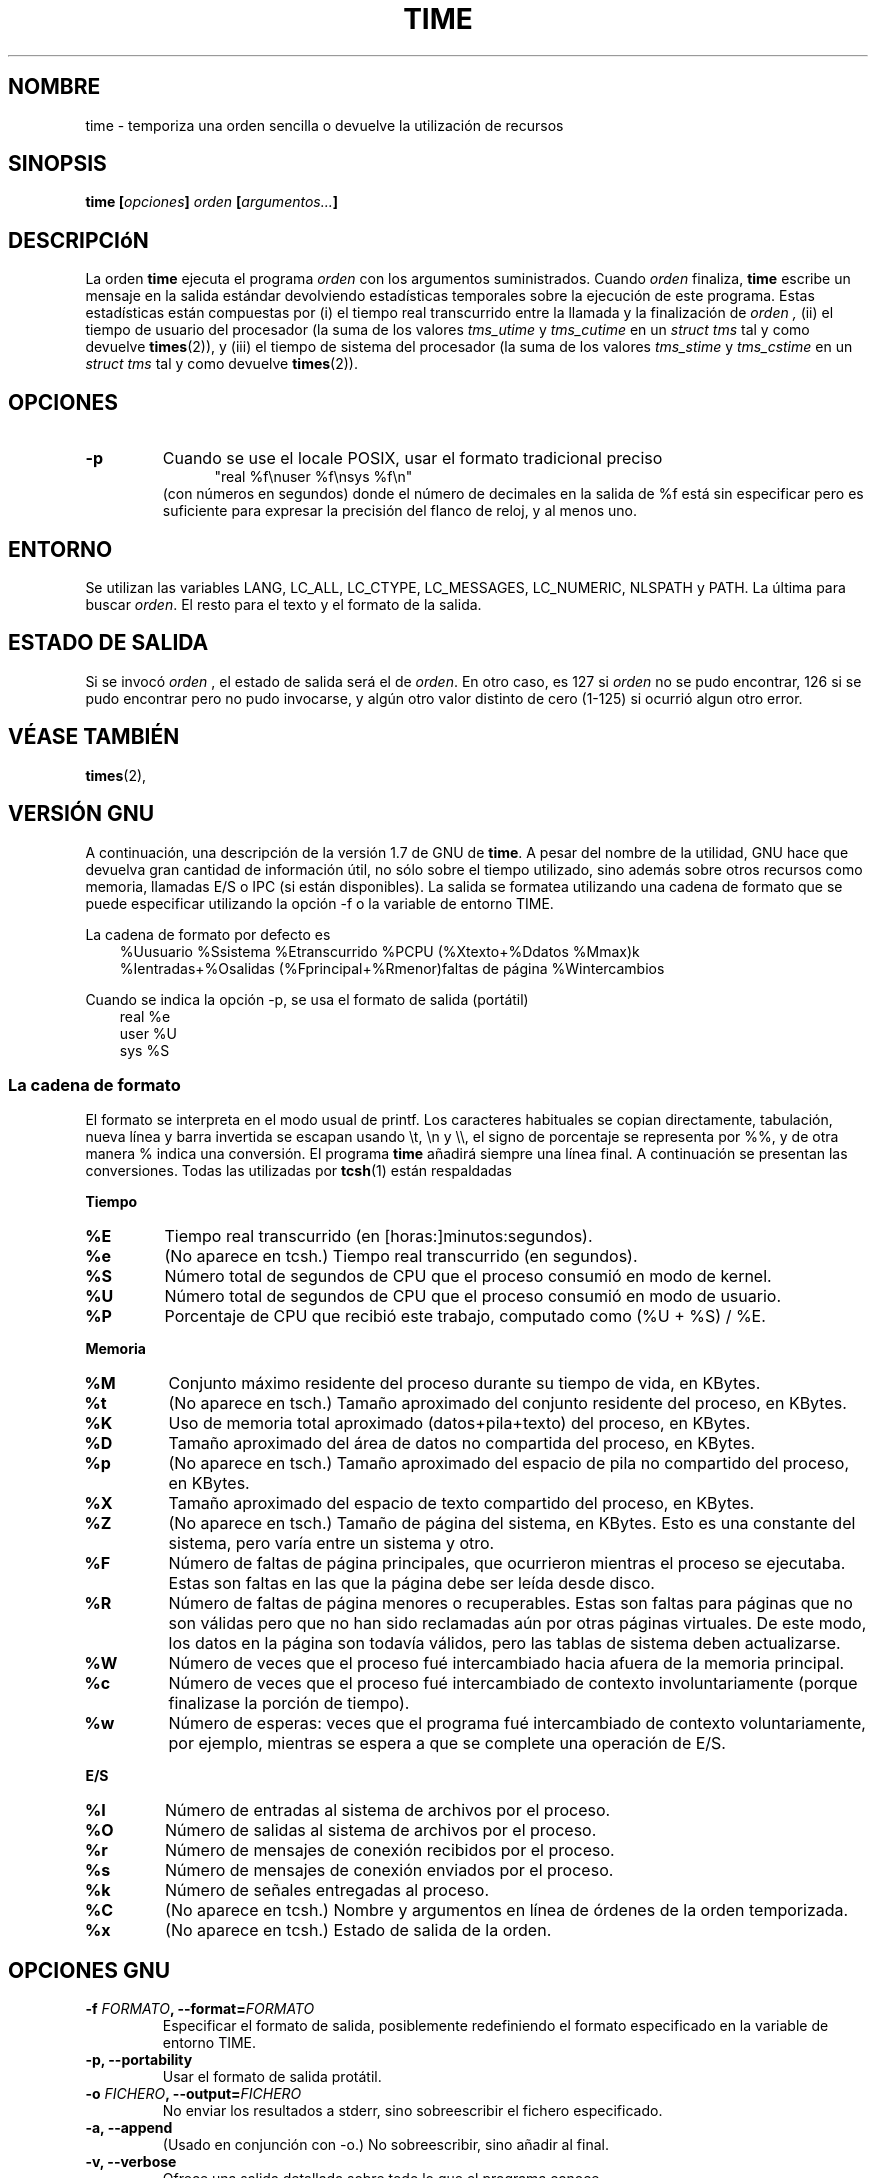 .\" Copyright Andries Brouwer, 2000
.\"
.\" This page is distributed under GPL.
.\" Some fragments of text came from the time-1.7 info file.
.\" Inspired by kromJx@crosswinds.net.
.\" Translated by Jorge Rodríguez García (A.K.A. Tiriel)(tiriel@users.sourceforge.net
.\"
.TH TIME 1 2000-12-11 "" ""
.SH NOMBRE
time \- temporiza una orden sencilla o devuelve la utilización de recursos
.SH SINOPSIS
.BI "time [" opciones "] " orden " [" argumentos... "] "
.SH DESCRIPCIóN
La orden
.B time
ejecuta el programa
.I orden
con los argumentos suministrados. Cuando 
.I orden
finaliza,
.B time
escribe un mensaje en la salida estándar devolviendo estadísticas
temporales sobre la ejecución de este programa.
Estas estadísticas están compuestas por (i) el tiempo real transcurrido
entre la llamada y la finalización de 
.I orden ,
(ii) el tiempo de usuario del procesador
(la suma de los valores
.I tms_utime
y
.I tms_cutime
en un
.I "struct tms"
tal y como devuelve
.BR times (2)),
y (iii) el tiempo de sistema del procesador (la suma de los valores
.I  tms_stime
y
.I tms_cstime
en un
.I "struct tms"
tal y como devuelve
.BR times (2)).
.SH OPCIONES
.TP
.B \-p
Cuando se use el locale POSIX, usar el formato tradicional preciso
.br
.in +5
"real %f\enuser %f\ensys %f\en"
.in -5
.br
(con números en segundos)
donde el número de decimales en la salida de %f está sin especificar
pero es suficiente para expresar la precisión del flanco de reloj, y al menos uno.
.SH ENTORNO
Se utilizan las variables LANG, LC_ALL, LC_CTYPE, LC_MESSAGES, LC_NUMERIC,
NLSPATH y PATH. La última para buscar
.IR orden .
El resto para el texto y el formato de la salida.
.SH "ESTADO DE SALIDA"
Si se invocó 
.I orden
, el estado de salida será el de 
.IR orden .
En otro caso, es 127 si
.I orden
no se pudo encontrar, 126 si se pudo encontrar pero no pudo invocarse,
y algún otro valor distinto de cero (1-125) si ocurrió algun otro error.
.SH "VÉASE TAMBIÉN"
.BR times (2),
.sp 2
.SH "VERSIÓN GNU"
A continuación, una descripción de la versión 1.7 de GNU de
.BR time .
A pesar del nombre de la utilidad, GNU hace que devuelva gran cantidad de
información útil, no sólo sobre el tiempo utilizado, sino además sobre
otros recursos como memoria, llamadas E/S o IPC (si están disponibles).
La salida se formatea utilizando una cadena de formato que se puede
especificar utilizando la opción \-f o la variable de entorno TIME.
.LP
La cadena de formato por defecto es
.br
.in +3
%Uusuario %Ssistema %Etranscurrido %PCPU (%Xtexto+%Ddatos %Mmax)k
.br
%Ientradas+%Osalidas (%Fprincipal+%Rmenor)faltas de página %Wintercambios
.br
.in -3
.LP
Cuando se indica la opción \-p, se usa el formato de salida (portátil)
.br
.in +3
real %e
.br
user %U
.br
sys %S
.br
.in -3
.SS "La cadena de formato"
El formato se interpreta en el modo usual de printf.
Los caracteres habituales se copian directamente, tabulación,
nueva línea y barra invertida se escapan usando \et, \en y \e\e,
el signo de porcentaje se representa por %%, y de otra manera %
indica una conversión. El programa
.B time
añadirá siempre una línea final.
A continuación se presentan las conversiones. Todas las utilizadas por
.BR tcsh (1)
están respaldadas
.LP
.B "Tiempo"
.TP
.B %E
Tiempo real transcurrido (en [horas:]minutos:segundos).
.TP
.B %e
(No aparece en tcsh.) Tiempo real transcurrido (en segundos).
.TP
.B %S
Número total de segundos de CPU que el proceso consumió en modo de kernel.
.TP
.B %U
Número total de segundos de CPU que el proceso consumió en modo de usuario.
.TP
.B %P
Porcentaje de CPU que recibió este trabajo, computado como (%U + %S) / %E.
.LP
.B "Memoria"
.TP
.B %M
Conjunto máximo residente del proceso durante su tiempo de vida, en KBytes.
.TP
.B %t
(No aparece en tsch.) Tamaño aproximado del conjunto residente del proceso, en KBytes.
.TP
.B %K
Uso de memoria total aproximado (datos+pila+texto) del proceso, en KBytes.
.TP
.B %D
Tamaño aproximado del área de datos no compartida del proceso, en KBytes.
.TP
.B %p
(No aparece en tsch.) Tamaño aproximado del espacio de pila no compartido del proceso,
en KBytes.
.TP
.B %X
Tamaño aproximado del espacio de texto compartido del proceso, en KBytes.
.TP
.B %Z
(No aparece en tsch.) Tamaño de página del sistema, en KBytes.
Esto es una constante del sistema, pero varía entre un sistema y otro.
.TP
.B %F
Número de faltas de página principales, que ocurrieron mientras el proceso se ejecutaba.
Estas son faltas en las que la página debe ser leída desde disco.
.TP
.B %R
Número de faltas de página menores o recuperables.
Estas son faltas para páginas que no son válidas pero que no han sido
reclamadas aún por otras páginas virtuales. De este modo, los datos
en la página son todavía válidos, pero las tablas de sistema deben actualizarse.
.TP
.B %W
Número de veces que el proceso fué intercambiado hacia afuera de la memoria principal.
.TP
.B %c
Número de veces que el proceso fué intercambiado de contexto involuntariamente
(porque finalizase la porción de tiempo).
.TP
.B %w
Número de esperas: veces que el programa fué intercambiado de contexto voluntariamente,
por ejemplo, mientras se espera a que se complete una operación de E/S.
.LP
.B "E/S"
.TP
.B %I
Número de entradas al sistema de archivos por el proceso.
.TP
.B %O
Número de salidas al sistema de archivos por el proceso.
.TP
.B %r
Número de mensajes de conexión recibidos por el proceso.
.TP
.B %s
Número de mensajes de conexión enviados por el proceso.
.TP
.B %k
Número de señales entregadas al proceso.
.TP
.B %C
(No aparece en tcsh.) Nombre y argumentos en línea de órdenes de la orden temporizada.
.TP
.B %x
(No aparece en tcsh.) Estado de salida de la orden.
.SH "OPCIONES GNU"
.TP
.BI "\-f " FORMATO ", \-\-format=" FORMATO
Especificar el formato de salida, posiblemente redefiniendo el formato
especificado en la variable de entorno TIME.
.TP
.B "\-p, \-\-portability"
Usar el formato de salida protátil.
.TP
.BI "\-o " FICHERO ", \-\-output=" FICHERO
No enviar los resultados a stderr, sino sobreescribir el fichero especificado.
.TP
.B "\-a, \-\-append"
(Usado en conjunción con \-o.) No sobreescribir, sino añadir al final.
.TP
.B "\-v, \-\-verbose"
Ofrece una salida detallada sobre todo lo que el programa conoce.
.SH "OPCIONES GNU ESTÁNDAR"
.TP
.B "\-\-help"
Imprime un mensaje de uso en la salida estándar y termina satisfactoriamente.
.TP
.B "\-V, \-\-version"
Imprime la información sobre la versión en la salida estándar y termina satisfactoriamente.
.TP
.B "\-\-"
Terminar la lista de opciones.
.SH FALLOS
No todos los recursos son medidos por todas las versiones de Unix,
de modo que algunos valores pueden ser devueltos como cero.
La selección presente fué mayormente inspirada por los datos
suministrados por 4.2 o 4.3BSD.
.LP
La versión 1.7 de GNU de time aún no está localizada.
De modo que no implementa los requisitos de POSIX.
.LP
La variable de entorno TIME no fue elegida correctamente.
No es inusual en sistemas como autoconf o make usar variables
de entorno con el nombre de una utilidad para reemplazar la utilidad
a usar. Usos como MORE o TIME para opciones a programas (en lugar de
nombres de ruta a programas) tiende a llevar a dificultades.
.LP
Parece desafortunado que \-o sobreescriba en lugar de añadir al final.
(Esto es, la opción por defecto debería ser \-a.)
.LP
Sugerencias por correo e informe de fallos de
.B time
de GNU a
.br
.I bug-utils@prep.ai.mit.edu
.br
Por favor, incluyase la versión de
.B time ,
que puedes obtener ejecutando
.br
.I time --version
.br
y el sistema operativo
y el compilador de C utilizado.
.SH "VÉASE TAMBIÉN"
.BR tcsh (1),
.BR times (2),
.BR wait3 (2)
.SH AUTORES
.TP
.IP "David Keppel"
Versión original
.IP "David MacKenzie"
POSIXización, autoconfiscación, GNU getoptización,
documentación, otras correciones de fallos y mejoras.
.IP "Arne Henrik Juul"
Ayudó a la portabilidad
.IP "Francois Pinard"
Ayudó a la portabilidad
.IP "Jorge Rodríguez (A.K.A. Tiriel)"
Realizó la traducción de la versión 1.55
